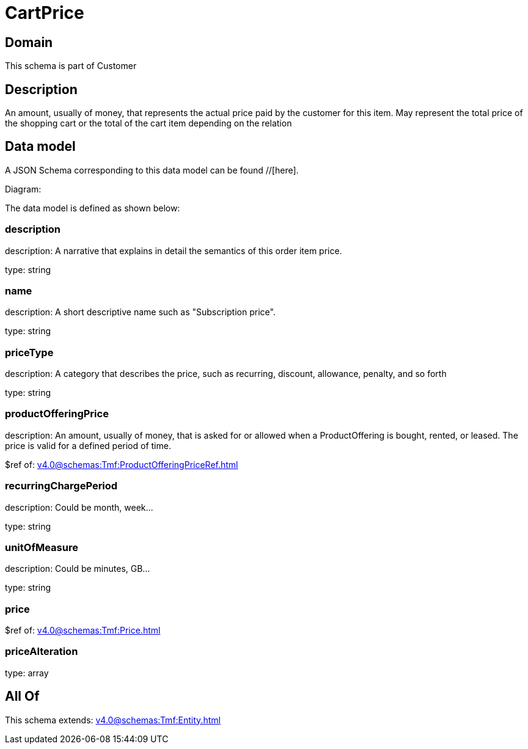 = CartPrice

[#domain]
== Domain

This schema is part of Customer

[#description]
== Description
An amount, usually of money, that represents the actual price paid by the customer for this item. May represent the total price of the shopping cart or the total of the cart item depending on the relation


[#data_model]
== Data model

A JSON Schema corresponding to this data model can be found //[here].

Diagram:


The data model is defined as shown below:


=== description
description: A narrative that explains in detail the semantics of this order item price.

type: string


=== name
description: A short descriptive name such as &quot;Subscription price&quot;.

type: string


=== priceType
description: A category that describes the price, such as recurring, discount, allowance, penalty, and so forth

type: string


=== productOfferingPrice
description: An amount, usually of money, that is asked for or allowed when a ProductOffering is bought, rented, or leased. The price is valid for a defined period of time.

$ref of: xref:v4.0@schemas:Tmf:ProductOfferingPriceRef.adoc[]


=== recurringChargePeriod
description: Could be month, week...

type: string


=== unitOfMeasure
description: Could be minutes, GB...

type: string


=== price
$ref of: xref:v4.0@schemas:Tmf:Price.adoc[]


=== priceAlteration
type: array


[#all_of]
== All Of

This schema extends: xref:v4.0@schemas:Tmf:Entity.adoc[]
